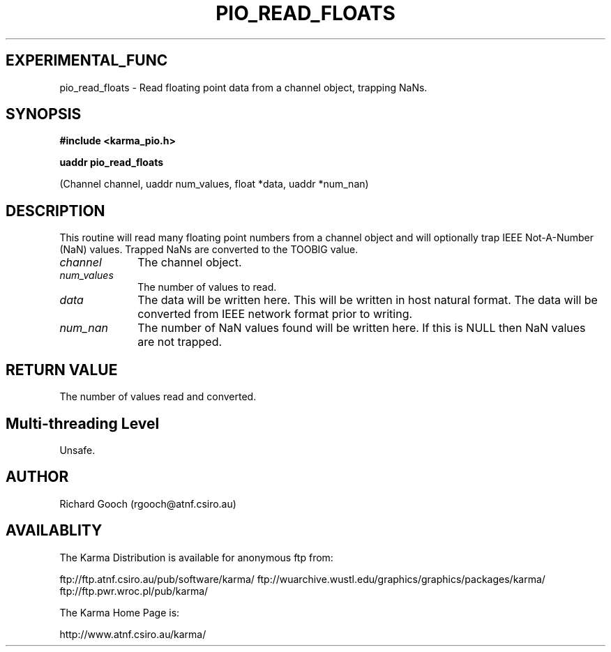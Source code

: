 .TH PIO_READ_FLOATS 3 "13 Nov 2005" "Karma Distribution"
.SH EXPERIMENTAL_FUNC
pio_read_floats \- Read floating point data from a channel object, trapping NaNs.
.SH SYNOPSIS
.B #include <karma_pio.h>
.sp
.B uaddr pio_read_floats
.sp
(Channel channel, uaddr num_values, float *data,
uaddr *num_nan)
.SH DESCRIPTION
This routine will read many floating point numbers from a channel
object and will optionally trap IEEE Not-A-Number (NaN) values. Trapped
NaNs are converted to the TOOBIG value.
.IP \fIchannel\fP 1i
The channel object.
.IP \fInum_values\fP 1i
The number of values to read.
.IP \fIdata\fP 1i
The data will be written here. This will be written in host natural
format. The data will be converted from IEEE network format prior to
writing.
.IP \fInum_nan\fP 1i
The number of NaN values found will be written here. If this is
NULL then NaN values are not trapped.
.SH RETURN VALUE
The number of values read and converted.
.SH Multi-threading Level
Unsafe.
.SH AUTHOR
Richard Gooch (rgooch@atnf.csiro.au)
.SH AVAILABLITY
The Karma Distribution is available for anonymous ftp from:

ftp://ftp.atnf.csiro.au/pub/software/karma/
ftp://wuarchive.wustl.edu/graphics/graphics/packages/karma/
ftp://ftp.pwr.wroc.pl/pub/karma/

The Karma Home Page is:

http://www.atnf.csiro.au/karma/
